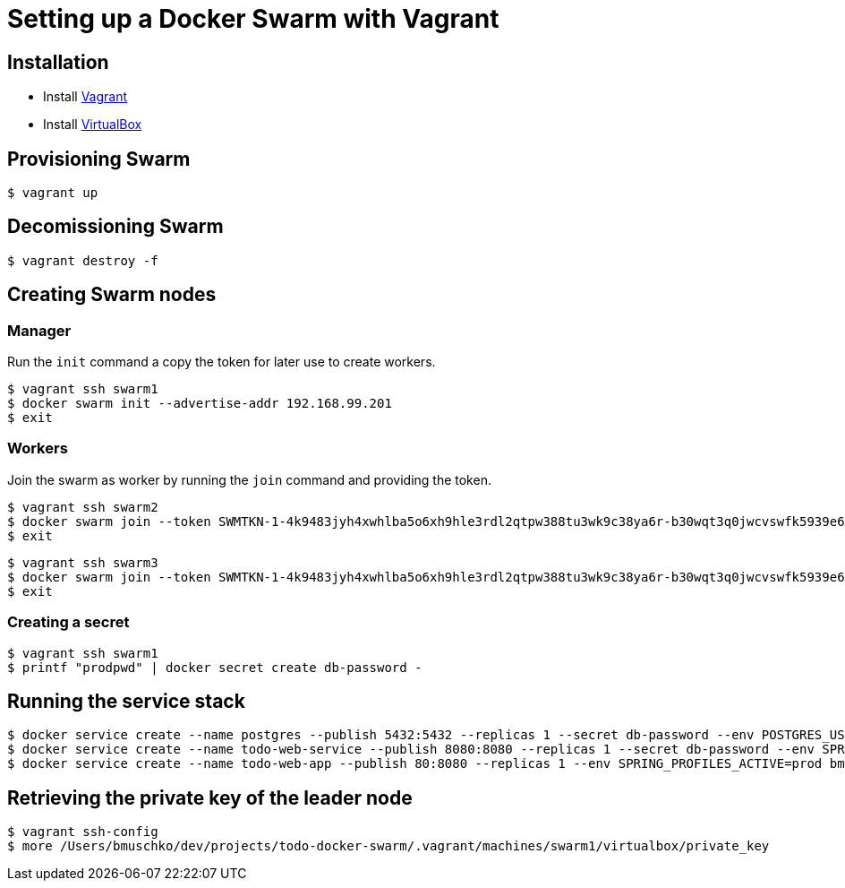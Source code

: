 = Setting up a Docker Swarm with Vagrant

== Installation

* Install https://www.vagrantup.com/[Vagrant]
* Install https://www.virtualbox.org/[VirtualBox]

== Provisioning Swarm

```
$ vagrant up
```

== Decomissioning Swarm

```
$ vagrant destroy -f
```

== Creating Swarm nodes

=== Manager

Run the `init` command a copy the token for later use to create workers.

```
$ vagrant ssh swarm1
$ docker swarm init --advertise-addr 192.168.99.201
$ exit
```

=== Workers

Join the swarm as worker by running the `join` command and providing the token.

```
$ vagrant ssh swarm2
$ docker swarm join --token SWMTKN-1-4k9483jyh4xwhlba5o6xh9hle3rdl2qtpw388tu3wk9c38ya6r-b30wqt3q0jwcvswfk5939e6ph 192.168.99.201:2377
$ exit
```

```
$ vagrant ssh swarm3
$ docker swarm join --token SWMTKN-1-4k9483jyh4xwhlba5o6xh9hle3rdl2qtpw388tu3wk9c38ya6r-b30wqt3q0jwcvswfk5939e6ph 192.168.99.201:2377
$ exit
```

=== Creating a secret

```
$ vagrant ssh swarm1
$ printf "prodpwd" | docker secret create db-password -
```

== Running the service stack

```
$ docker service create --name postgres --publish 5432:5432 --replicas 1 --secret db-password --env POSTGRES_USER=postgres --env POSTGRES_DB_PASSWORD_FILE=/run/secrets/db-password --env POSTGRES_DB=todo postgres:9.6.10-alpine
$ docker service create --name todo-web-service --publish 8080:8080 --replicas 1 --secret db-password --env SPRING_PROFILES_ACTIVE=prod bmuschko/todo-web-service:latest
$ docker service create --name todo-web-app --publish 80:8080 --replicas 1 --env SPRING_PROFILES_ACTIVE=prod bmuschko/todo-web-app:latest
```

== Retrieving the private key of the leader node

```
$ vagrant ssh-config
$ more /Users/bmuschko/dev/projects/todo-docker-swarm/.vagrant/machines/swarm1/virtualbox/private_key
```